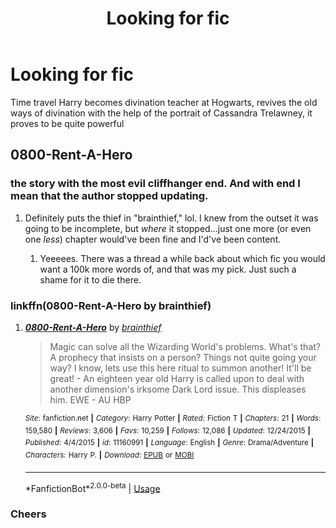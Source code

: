 #+TITLE: Looking for fic

* Looking for fic
:PROPERTIES:
:Author: Taeb02
:Score: 3
:DateUnix: 1572108652.0
:DateShort: 2019-Oct-26
:FlairText: What's That Fic?
:END:
Time travel Harry becomes divination teacher at Hogwarts, revives the old ways of divination with the help of the portrait of Cassandra Trelawney, it proves to be quite powerful


** 0800-Rent-A-Hero
:PROPERTIES:
:Author: Johnsmitish
:Score: 6
:DateUnix: 1572109636.0
:DateShort: 2019-Oct-26
:END:

*** the story with the most evil cliffhanger end. And with end I mean that the author stopped updating.
:PROPERTIES:
:Author: Ignorus
:Score: 7
:DateUnix: 1572115585.0
:DateShort: 2019-Oct-26
:END:

**** Definitely puts the thief in "brainthief," lol. I knew from the outset it was going to be incomplete, but /where/ it stopped...just one more (or even one /less/) chapter would've been fine and I'd've been content.
:PROPERTIES:
:Author: Efficient_Assistant
:Score: 2
:DateUnix: 1572121769.0
:DateShort: 2019-Oct-26
:END:

***** Yeeeees. There was a thread a while back about which fic you would want a 100k more words of, and that was my pick. Just such a shame for it to die there.
:PROPERTIES:
:Author: Ignorus
:Score: 2
:DateUnix: 1572122562.0
:DateShort: 2019-Oct-27
:END:


*** linkffn(0800-Rent-A-Hero by brainthief)
:PROPERTIES:
:Author: ceplma
:Score: 2
:DateUnix: 1572116034.0
:DateShort: 2019-Oct-26
:END:

**** [[https://www.fanfiction.net/s/11160991/1/][*/0800-Rent-A-Hero/*]] by [[https://www.fanfiction.net/u/4934632/brainthief][/brainthief/]]

#+begin_quote
  Magic can solve all the Wizarding World's problems. What's that? A prophecy that insists on a person? Things not quite going your way? I know, lets use this here ritual to summon another! It'll be great! - An eighteen year old Harry is called upon to deal with another dimension's irksome Dark Lord issue. This displeases him. EWE - AU HBP
#+end_quote

^{/Site/:} ^{fanfiction.net} ^{*|*} ^{/Category/:} ^{Harry} ^{Potter} ^{*|*} ^{/Rated/:} ^{Fiction} ^{T} ^{*|*} ^{/Chapters/:} ^{21} ^{*|*} ^{/Words/:} ^{159,580} ^{*|*} ^{/Reviews/:} ^{3,606} ^{*|*} ^{/Favs/:} ^{10,259} ^{*|*} ^{/Follows/:} ^{12,086} ^{*|*} ^{/Updated/:} ^{12/24/2015} ^{*|*} ^{/Published/:} ^{4/4/2015} ^{*|*} ^{/id/:} ^{11160991} ^{*|*} ^{/Language/:} ^{English} ^{*|*} ^{/Genre/:} ^{Drama/Adventure} ^{*|*} ^{/Characters/:} ^{Harry} ^{P.} ^{*|*} ^{/Download/:} ^{[[http://www.ff2ebook.com/old/ffn-bot/index.php?id=11160991&source=ff&filetype=epub][EPUB]]} ^{or} ^{[[http://www.ff2ebook.com/old/ffn-bot/index.php?id=11160991&source=ff&filetype=mobi][MOBI]]}

--------------

*FanfictionBot*^{2.0.0-beta} | [[https://github.com/tusing/reddit-ffn-bot/wiki/Usage][Usage]]
:PROPERTIES:
:Author: FanfictionBot
:Score: 1
:DateUnix: 1572116054.0
:DateShort: 2019-Oct-26
:END:


*** Cheers
:PROPERTIES:
:Author: Taeb02
:Score: 1
:DateUnix: 1572110422.0
:DateShort: 2019-Oct-26
:END:
